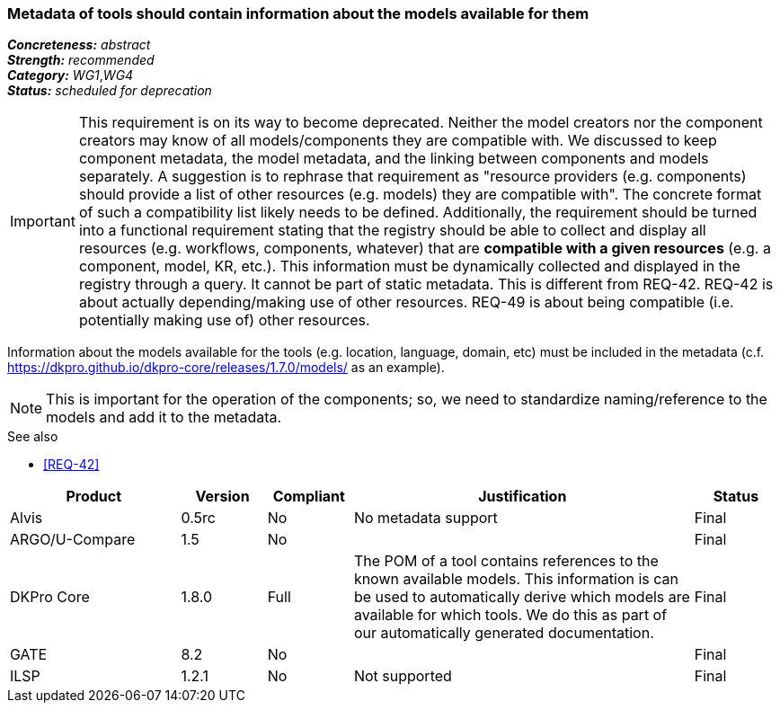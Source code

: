 === Metadata of tools should contain information about the models available for them

[%hardbreaks]
[small]#*_Concreteness:_* __abstract__#
[small]#*_Strength:_* __recommended__#
[small]#*_Category:_* __WG1__,__WG4__#
[small]#*_Status:_* __scheduled for deprecation__#

IMPORTANT: This requirement is on its way to become deprecated. Neither the model creators nor the component creators may know of all models/components they are compatible with. We discussed to keep component metadata, the model metadata, and the linking between components and models separately. A suggestion is to rephrase that requirement as "resource providers (e.g. components) should provide a list of other resources (e.g. models) they are compatible with". The concrete format of such a compatibility list likely needs to be defined. Additionally, the requirement should be turned into a functional requirement stating that the registry should be able to collect and display all resources (e.g. workflows, components, whatever) that are *compatible with a given resources* (e.g. a component, model, KR, etc.). This information must be dynamically collected and displayed in the registry through a query. It cannot be part of static metadata. This is different from REQ-42. REQ-42 is about actually depending/making use of other resources. REQ-49 is about being compatible (i.e. potentially making use of) other resources.


Information about the models available for the tools (e.g. location, language, domain, etc) must be included in the metadata (c.f. https://dkpro.github.io/dkpro-core/releases/1.7.0/models/ as an example). 

NOTE: This is important for the operation of the components; so, we need to standardize naming/reference to the models and add it to the metadata.

.See also
* <<REQ-42>>

[cols="2,1,1,4,1"]
|====
|Product|Version|Compliant|Justification|Status

| Alvis
| 0.5rc
| No
| No metadata support
| Final

| ARGO/U-Compare
| 1.5
| No
| 
| Final

| DKPro Core
| 1.8.0
| Full
| The POM of a tool contains references to the known available models. This information is can be used to automatically derive which models are available for which tools. We do this as part of our automatically generated documentation.
| Final

| GATE
| 8.2
| No
| 
| Final

| ILSP
| 1.2.1
| No
| Not supported
| Final

|====
